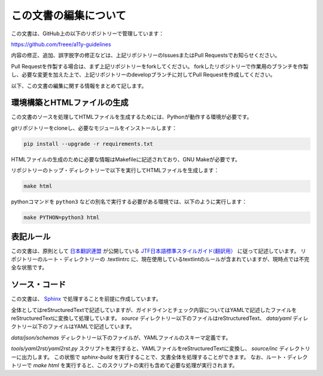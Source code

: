 .. _intro-contributing:

######################
この文書の編集について
######################

この文書は、GitHub上の以下のリポジトリーで管理しています：

https://github.com/freee/a11y-guidelines

内容の修正、追加、誤字脱字の修正などは、上記リポジトリーのIssuesまたはPull Requestsでお知らせください。

Pull Requestを作製する場合は、まず上記リポジトリーをforkしてください。
forkしたリポジトリーで作業用のブランチを作製し、必要な変更を加えた上で、上記リポジトリーのdevelopブランチに対してPull Requestを作成してください。

以下、この文書の編集に関する情報をまとめて記します。

****************************
環境構築とHTMLファイルの生成
****************************

この文書のソースを処理してHTMLファイルを生成するためには、Pythonが動作する環境が必要です。

gitリポジトリーをcloneし、必要なモジュールをインストールします：

.. code-block:: shell

   pip install --upgrade -r requirements.txt

HTMLファイルの生成のために必要な情報はMakefileに記述されており、GNU Makeが必要です。

リポジトリーのトップ・ディレクトリーで以下を実行してHTMLファイルを生成します：

.. code:: shell

   make html

pythonコマンドを ``python3`` などの別名で実行する必要がある環境では、以下のように実行します：

.. code:: shell

   make PYTHON=python3 html

**********
表記ルール
**********

この文書は、原則として `日本翻訳連盟`_ が公開している `JTF日本語標準スタイルガイド(翻訳用）`_ に従って記述しています。
リポジトリーのルート・ディレクトリーの .textlintrc に、現在使用しているtextlintのルールが含まれていますが、現時点では不完全な状態です。

**************
ソース・コード
**************

この文書は、 `Sphinx`_ で処理することを前提に作成しています。

全体としてはreStructuredTextで記述していますが、ガイドラインとチェック内容についてはYAMLで記述したファイルをreStructuredTextに変換して処理しています。
`source` ディレクトリー以下のファイルはreStructuredText、 `data/yaml` ディレクトリー以下のファイルはYAMLで記述しています。

`data/json/schemas` ディレクトリー以下のファイルが、YAMLファイルのスキーマ定義です。

`tools/yaml2rst/yaml2rst.py` スクリプトを実行すると、YAMLファイルをreStructuredTextに変換し、 `source/inc` ディレクトリーに出力します。
この状態で `sphinx-build` を実行することで、文書全体を処理することができます。
なお、ルート・ディレクトリーで `make html` を実行すると、このスクリプトの実行も含めて必要な処理が実行されます。

.. _日本翻訳連盟: https://www.jtf.jp/
.. _JTF日本語標準スタイルガイド(翻訳用）: https://www.jtf.jp/tips/styleguide
.. _Sphinx: https://www.sphinx-doc.org/en/master/

